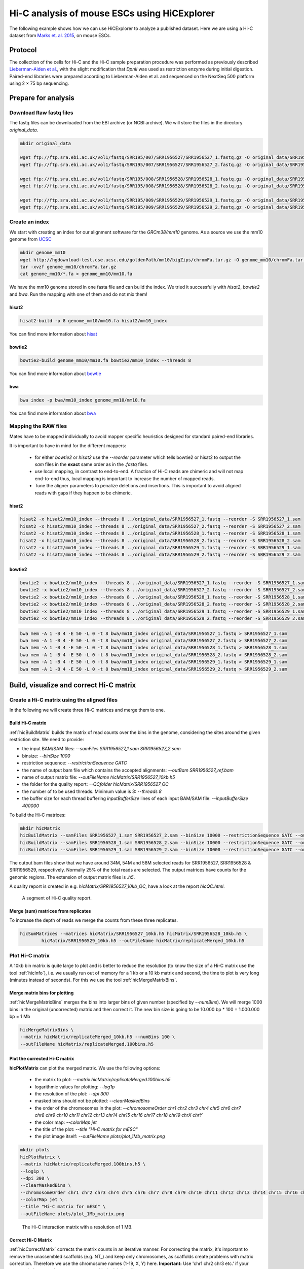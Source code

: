 Hi-C analysis of mouse ESCs using HiCExplorer
==============================================

The following example shows how we can use HiCExplorer to analyze a
published dataset. Here we are using a Hi-C dataset from `Marks et. al.
2015 <http://www.genomebiology.com/2015/16/1/149>`__, on mouse ESCs.

Protocol
--------

The collection of the cells for Hi-C and the Hi-C sample
preparation procedure was performed as previously described
`Lieberman-Aiden et
al. <http://www.sciencemag.org/content/326/5950/289.long>`__, with the
slight modification that *DpnII* was used as restriction enzyme during
initial digestion. Paired-end libraries were prepared according to
Lieberman-Aiden et al. and sequenced on the NextSeq 500 platform using 2
× 75 bp sequencing.

Prepare for analysis
--------------------


Download Raw fastq files
~~~~~~~~~~~~~~~~~~~~~~~~

The fastq files can be downloaded from the EBI archive (or NCBI archive). We will store the files in the directory *original_data*.

.. code:: bash

    mkdir original_data

    wget ftp://ftp.sra.ebi.ac.uk/vol1/fastq/SRR195/007/SRR1956527/SRR1956527_1.fastq.gz -O original_data/SRR1956527_1.fastq.gz
    wget ftp://ftp.sra.ebi.ac.uk/vol1/fastq/SRR195/007/SRR1956527/SRR1956527_2.fastq.gz -O original_data/SRR1956527_2.fastq.gz

    wget ftp://ftp.sra.ebi.ac.uk/vol1/fastq/SRR195/008/SRR1956528/SRR1956528_1.fastq.gz -O original_data/SRR1956528_1.fastq.gz
    wget ftp://ftp.sra.ebi.ac.uk/vol1/fastq/SRR195/008/SRR1956528/SRR1956528_2.fastq.gz -O original_data/SRR1956528_2.fastq.gz

    wget ftp://ftp.sra.ebi.ac.uk/vol1/fastq/SRR195/009/SRR1956529/SRR1956529_1.fastq.gz -O original_data/SRR1956529_1.fastq.gz
    wget ftp://ftp.sra.ebi.ac.uk/vol1/fastq/SRR195/009/SRR1956529/SRR1956529_2.fastq.gz -O original_data/SRR1956529_2.fastq.gz


Create an index 
~~~~~~~~~~~~~~~

We start with creating an index for our alignment software for the *GRCm38/mm10* genome. 
As a source we use the mm10 genome from `UCSC <http://hgdownload-test.cse.ucsc.edu/goldenPath/mm10/bigZips/>`__

.. code:: bash

    mkdir genome_mm10
    wget http://hgdownload-test.cse.ucsc.edu/goldenPath/mm10/bigZips/chromFa.tar.gz -O genome_mm10/chromFa.tar.gz
    tar -xvzf genome_mm10/chromFa.tar.gz
    cat genome_mm10/*.fa > genome_mm10/mm10.fa

We have the mm10 genome stored in one fasta file and can build the index. We tried it successfully with `hisat2`, `bowtie2` and `bwa`. Run the mapping 
with one of them and do not mix them!



hisat2
^^^^^^^

.. code:: bash

    hisat2-build -p 8 genome_mm10/mm10.fa hisat2/mm10_index 

You can find more information about `hisat <https://ccb.jhu.edu/software/hisat2/manual.shtml>`__

bowtie2
^^^^^^^^
.. code:: bash

    bowtie2-build genome_mm10/mm10.fa bowtie2/mm10_index --threads 8

You can find more information about `bowtie <http://bowtie-bio.sourceforge.net/bowtie2/manual.shtml>`__

bwa
^^^^
.. code:: bash

    bwa index -p bwa/mm10_index genome_mm10/mm10.fa

You can find more information about `bwa <http://bio-bwa.sourceforge.net/bwa.shtml>`__


Mapping the RAW files
~~~~~~~~~~~~~~~~~~~~~

Mates have to be mapped individually to avoid mapper specific heuristics designed
for standard paired-end libraries.

It is important to have in mind for the different mappers:

 * for either `bowtie2` or `hisat2` use the `--reorder` parameter which tells bowtie2 or hisat2 to output
   the *sam* files in the **exact** same order as in the *.fastq* files.
 * use local mapping, in contrast to end-to-end. A fraction of Hi-C reads are chimeric and will not map end-to-end
   thus, local mapping is important to increase the number of mapped reads.
 * Tune the aligner parameters to penalize deletions and insertions. This is important to avoid aligned reads with
   gaps if they happen to be chimeric.


hisat2
^^^^^^

.. code:: bash

    hisat2 -x hisat2/mm10_index --threads 8 ../original_data/SRR1956527_1.fastq --reorder -S SRR1956527_1.sam 
    hisat2 -x hisat2/mm10_index --threads 8 ../original_data/SRR1956527_2.fastq --reorder -S SRR1956527_2.sam 
    hisat2 -x hisat2/mm10_index --threads 8 ../original_data/SRR1956528_1.fastq --reorder -S SRR1956528_1.sam 
    hisat2 -x hisat2/mm10_index --threads 8 ../original_data/SRR1956528_2.fastq --reorder -S SRR1956528_2.sam 
    hisat2 -x hisat2/mm10_index --threads 8 ../original_data/SRR1956529_1.fastq --reorder -S SRR1956529_1.sam 
    hisat2 -x hisat2/mm10_index --threads 8 ../original_data/SRR1956529_2.fastq --reorder -S SRR1956529_2.sam 
    
bowtie2
^^^^^^^^

.. code:: bash

    bowtie2 -x bowtie2/mm10_index --threads 8 ../original_data/SRR1956527_1.fastq --reorder -S SRR1956527_1.sam 
    bowtie2 -x bowtie2/mm10_index --threads 8 ../original_data/SRR1956527_2.fastq --reorder -S SRR1956527_2.sam 
    bowtie2 -x bowtie2/mm10_index --threads 8 ../original_data/SRR1956528_1.fastq --reorder -S SRR1956528_1.sam 
    bowtie2 -x bowtie2/mm10_index --threads 8 ../original_data/SRR1956528_2.fastq --reorder -S SRR1956528_2.sam 
    bowtie2 -x bowtie2/mm10_index --threads 8 ../original_data/SRR1956529_1.fastq --reorder -S SRR1956529_1.sam 
    bowtie2 -x bowtie2/mm10_index --threads 8 ../original_data/SRR1956529_2.fastq --reorder -S SRR1956529_2.sam 
    

.. code:: bash

    bwa mem -A 1 -B 4 -E 50 -L 0 -t 8 bwa/mm10_index original_data/SRR1956527_1.fastq > SRR1956527_1.sam 
    bwa mem -A 1 -B 4 -E 50 -L 0 -t 8 bwa/mm10_index original_data/SRR1956527_2.fastq > SRR1956527_2.sam 
    bwa mem -A 1 -B 4 -E 50 -L 0 -t 8 bwa/mm10_index original_data/SRR1956528_1.fastq > SRR1956528_1.sam 
    bwa mem -A 1 -B 4 -E 50 -L 0 -t 8 bwa/mm10_index original_data/SRR1956528_2.fastq > SRR1956528_2.sam 
    bwa mem -A 1 -B 4 -E 50 -L 0 -t 8 bwa/mm10_index original_data/SRR1956529_1.fastq > SRR1956529_1.sam 
    bwa mem -A 1 -B 4 -E 50 -L 0 -t 8 bwa/mm10_index original_data/SRR1956529_2.fastq > SRR1956529_2.sam 
    


Build, visualize and correct Hi-C matrix
----------------------------------------

Create a Hi-C matrix using the aligned files
~~~~~~~~~~~~~~~~~~~~~~~~~~~~~~~~~~~~~~~~~~~~
In the following we will create three Hi-C matrices and merge them to one. 

Build Hi-C matrix
^^^^^^^^^^^^^^^^^

:ref:`hicBuildMatrix` builds the matrix of read counts over the bins in the
genome, considering the sites around the given restriction site. We need
to provide:

* the input BAM/SAM files: `--samFiles SRR1956527_1.sam SRR1956527_2.sam`
* binsize: `--binSize 1000`
* restriction sequence: `--restrictionSequence GATC`
* the name of output bam file which contains the accepted alignments: `--outBam SRR1956527_ref.bam`
* name of output matrix file: `--outFileName hicMatrix/SRR1956527_10kb.h5` 
* the folder for the quality report: `--QCfolder hicMatrix/SRR1956527_QC`
* the number of to be used threads. Minimum value is 3: `--threads 8`
* the buffer size for each thread buffering `inputBufferSize` lines of each input BAM/SAM file: `--inputBufferSize 400000`


To build the Hi-C matrices:

.. code:: bash

    mkdir hicMatrix
    hicBuildMatrix --samFiles SRR1956527_1.sam SRR1956527_2.sam --binSize 10000 --restrictionSequence GATC --outBam SRR1956527_ref.bam --outFileName hicMatrix/SRR1956527_10kb.h5 --QCfolder hicMatrix/SRR1956527_10kb_QC --threads 8 --inputBufferSize 400000
    hicBuildMatrix --samFiles SRR1956528_1.sam SRR1956528_2.sam --binSize 10000 --restrictionSequence GATC --outBam SRR1956528_ref.bam --outFileName hicMatrix/SRR1956528_10kb.h5 --QCfolder hicMatrix/SRR1956528_10kb_QC --threads 8 --inputBufferSize 400000
    hicBuildMatrix --samFiles SRR1956529_1.sam SRR1956529_2.sam --binSize 10000 --restrictionSequence GATC --outBam SRR1956529_ref.bam --outFileName hicMatrix/SRR1956529_10kb.h5 --QCfolder hicMatrix/SRR1956529_10kb_QC --threads 8 --inputBufferSize 400000
    

The output bam files show that we have around 34M, 54M and 58M selected
reads for SRR1956527, SRR1956528 & SRR1956529, respectively. Normally
25% of the total reads are selected. The output matrices have counts for the genomic regions. The extension
of output matrix files is *.h5*.

A quality report is created in e.g. `hicMatrix/SRR1956527_10kb_QC`, have a look at the report `hicQC.html`.

.. figure:: ../images/hicQC.png
   :alt: The Hi-C quality report showing the results for 'pairs used & filtered'

   A segment of Hi-C quality report.



Merge (sum) matrices from replicates
^^^^^^^^^^^^^^^^^^^^^^^^^^^^^^^^^^^^

To increase the depth of reads we merge the counts from these three
replicates.

.. code:: bash

    hicSumMatrices --matrices hicMatrix/SRR1956527_10kb.h5 hicMatrix/SRR1956528_10kb.h5 \
            hicMatrix/SRR1956529_10kb.h5 --outFileName hicMatrix/replicateMerged_10kb.h5



Plot Hi-C matrix
~~~~~~~~~~~~~~~~

A 10kb bin matrix is quite large to plot and is better to reduce the resolution (to know the size
of a Hi-C matrix use the tool :ref:`hicInfo`), i.e. we usually run out of memory for a 1 kb or a 10 kb matrix and second, the 
time to plot is very long (minutes instead of seconds). For this we use the tool :ref:`hicMergeMatrixBins`. 

Merge matrix bins for plotting
^^^^^^^^^^^^^^^^^^^^^^^^^^^^^^

:ref:`hicMergeMatrixBins` merges the bins into larger bins of given number
(specified by `--numBins`). We will merge 1000 bins in the original (uncorrected) matrix and
then correct it. The new bin size is going to be 10.000 bp * 100 = 1.000.000 bp = 1 Mb

.. code:: bash

    hicMergeMatrixBins \
    --matrix hicMatrix/replicateMerged_10kb.h5 --numBins 100 \
    --outFileName hicMatrix/replicateMerged.100bins.h5



Plot the corrected Hi-C matrix
^^^^^^^^^^^^^^^^^^^^^^^^^^^^^^

**hicPlotMatrix** can plot the merged matrix. We use the following options:

    * the matrix to plot: `--matrix hicMatrix/replicateMerged.100bins.h5`
    * logarithmic values for plotting: `--log1p`
    * the resolution of the plot: `--dpi 300`
    * masked bins should not be plotted: `--clearMaskedBins`
    * the order of the chromosomes in the plot: `--chromosomeOrder chr1 chr2 chr3 chr4 chr5 chr6 chr7 chr8 chr9 chr10 chr11 chr12 chr13 chr14 chr15 chr16 chr17 chr18 chr19 chrX chrY`
    * the color map: `--colorMap jet`
    * the title of the plot: `--title "Hi-C matrix for mESC"`
    * the plot image itself: `--outFileName plots/plot_1Mb_matrix.png`


.. code:: bash

    mkdir plots
    hicPlotMatrix \
    --matrix hicMatrix/replicateMerged.100bins.h5 \
    --log1p \
    --dpi 300 \
    --clearMaskedBins \
    --chromosomeOrder chr1 chr2 chr3 chr4 chr5 chr6 chr7 chr8 chr9 chr10 chr11 chr12 chr13 chr14 chr15 chr16 chr17 chr18 chr19 chrX chrY \
    --colorMap jet \
    --title "Hi-C matrix for mESC" \
    --outFileName plots/plot_1Mb_matrix.png 
    
.. figure:: ../images/plot_1Mb_matrix.png
   :alt: corrected\_1Mb\_plot

   The Hi-C interaction matrix with a resolution of 1 MB. 


Correct Hi-C Matrix
^^^^^^^^^^^^^^^^^^^

:ref:`hicCorrectMatrix` corrects the matrix counts in an iterative manner.
For correcting the matrix, it's important to remove the unassembled
scaffolds (e.g. NT\_) and keep only chromosomes, as scaffolds create
problems with matrix correction. Therefore we use the chromosome names
(1-19, X, Y) here. **Important:** Use 'chr1 chr2 chr3 etc.' if your genome index uses
chromosome names with the 'chr' prefix.

Matrix correction works in two steps: first a histogram containing the sum of contact per bin (row sum) is
produced. This plot needs to be inspected to decide the best threshold for removing bins with lower number of reads. The
second steps removes the low scoring bins and does the correction.

In the following we will use a matrix with a bin size of 20 kb: 10kb * 2 = 20 kb 

.. code:: bash

    hicMergeMatrixBins \
    --matrix hicMatrix/replicateMerged_10kb.h5 --numBins 2 \
    --outFileName hicMatrix/replicateMerged.matrix_20kb.h5

(1-19, X, Y) variant:

.. code:: bash

    hicCorrectMatrix diagnostic_plot \
    --chromosomes 1 2 3 4 5 6 7 8 9 10 11 12 13 14 15 16 17 18 19 X Y \
    --matrix hicMatrix/replicateMerged.matrix_20kb.h5 --plotName hicMatrix/diagnostic_plot.png

(chr1-ch19, chrX, chrY) variant:

.. code:: bash

    hicCorrectMatrix diagnostic_plot \
    --chromosomes chr1 chr2 chr3 chr4 chr5 chr6 chr7 chr8 chr9 chr10 chr11 chr12 chr13 chr14 chr15 chr16 chr17 chr18 chr19 chrX chrY \
    --matrix hicMatrix/replicateMerged.matrix_20kb.h5 --plotName hicMatrix/diagnostic_plot.png

.. figure:: ../images/diagPlot-20kb.png
   :alt: diagplot

   Diagnostic plot for the Hi-C matrix at a resolution of 20 kb

The output of the program prints a threshold suggestion that is usually accurate but is better to
revise the histogram plot. The threshold is visualized in the plot as a black vertical line. See :ref:`example_usage` for an example and for more info.

The threshold parameter needs two values: 
    * low z-score
    * high z-score

"The absolute value of z represents the distance between the raw score and the population mean in units of the standard deviation. z is negative when the raw score is below the mean, positive when above."
(`Source <https://en.wikipedia.org/wiki/Standard_score#Calculation_from_raw_score>`__). For more information see `wikipedia <https://en.wikipedia.org/wiki/Standard_score>`__. 

.. figure:: ../images/zscore_wikipedia.svg
   :alt: z-score definition: z = (x - my) / sigma

   The z-score definition.

In our case the distribution describes the counts per bin of a genomic distance. To remove all bins with a z-score threshold less / more than X
means to remove all bins which have less / more counts than X of mean of their specific distribution in units of the standard deviation. 


Looking at the above distribution, we can select the value of -2 (lower
end) and 3 (upper end) to remove. This is given by the **--filterThreshold** option in
hicCorrectMatrix.


(1-19, X, Y) variant:

.. code:: bash

    hicCorrectMatrix correct \
    --chromosomes 1 2 3 4 5 6 7 8 9 10 11 12 13 14 15 16 17 18 19 X Y \
    --matrix hicMatrix/replicateMerged.matrix_20kb.h5 \
    --filterThreshold -2 3 --perchr --outFileName hicMatrix/replicateMerged.Corrected_20kb.h5

(chr1-ch19, chrX, chrY) variant:


.. code:: bash

    hicCorrectMatrix correct \
    --chromosomes chr1 chr2 chr3 chr4 chr5 chr6 chr7 chr8 chr9 chr10 chr11 chr12 chr13 chr14 chr15 chr16 chr17 chr18 chr19 chrX chrY \
    --matrix hicMatrix/replicateMerged.matrix_20kb.h5 \
    --filterThreshold -2 3 --perchr --outFileName hicMatrix/replicateMerged.Corrected_20kb.h5



It can happen that the correction stops with:

.. code:: bash

    `ERROR:iterative correction:*Error* matrix correction produced extremely large values. 
    This is often caused by bins of low counts. Use a more stringent filtering of bins.`


This can be solved by a more stringent z-score values for the filter threshold or by a look at the plotted matrix. In our case 
we see that chromosome Y is having more or less 0 counts in its bins. This chromosome can be excluded from the correction by not
defining it for the set of chromosomes that should be corrected, parameter `--chromosomes`.



Plot corrected matrix
^^^^^^^^^^^^^^^^^^^^^

We can now plot the one of the chromosomes (e.g. chromosome X) , with the
corrected matrix.

New parameter:
    * The region to plot: `--region chrX:10000000-2000000` or `--region chrX`

(1-19, X, Y) variant:

.. code:: bash

    hicPlotMatrix \
    --log1p --dpi 300 \
    -matrix hicMatrix/replicateMerged.Corrected_20kb.npz \
    --region X --title "Corrected Hi-C matrix for mESC : chrX" \
    --outFileName plots/replicateMerged_Corrected-20kb_plot-chrX.png


(chr1-ch19, chrX, chrY) variant:


.. code:: bash

    hicPlotMatrix \
    --log1p --dpi 300 \
    --matrix hicMatrix/replicateMerged.Corrected_20kb.npz \
    --region chrX --title "Corrected Hi-C matrix for mESC : chrX" \
    --outFileName plots/replicateMerged_Corrected-20kb_plot-chrX.png


.. figure:: ../images/replicateMerged_Corrected-20kb_plot-chrX.png
   :alt: correctMatrixPlot

   The Hi-C interaction matrix for chromosome X.




Plot TADs
---------

"The partitioning of chromosomes into topologically associating domains (TADs) is an
emerging concept that is reshaping our understanding of gene regulation in the context of
physical organization of the genome" [`Ramirez et al. 2017 <https://doi.org/10.1101/115063>`__].

Find TADs
~~~~~~~~~

TAD calling works in two steps: First HiCExplorer computes a TAD-separation score based on a z-score matrix for
all bins. Then those bins having a local minimum of the TAD-separation score are evaluated with respect to the
surrounding bins to decide assign a p-value. Then a cutoff is applied to select the bins more likely to be TAD
boundaries.

:ref:`hicFindTADs` tries to identify sensible parameters but those can be change to identify more stringent set of
boundaries.


.. code-block:: bash

    mkdir TADs
    hicFindTADs --matrix hicMatrix/replicateMerged.Corrected_20kb.h5 \
    --minDepth 60000 --maxDepth 120000 --numberOfProcessors 8 --step 20000 \
    --outPrefix TADs/marks_et-al_TADs_20kb-Bins  --minBoundaryDistance 80000 \
    --multipleComparisons fdr --threshold 0.05

As an output we get the boundaries, domains and scores separated files. We will use in the plot below only
the TAD-score file.


Build Tracks File
~~~~~~~~~~~~~~~~~

We can plot the TADs for a given chromosomal region. For this we need to
create a track file containing the instructions to build the plot. The
:doc:`tools/hicPlotTADs` documentation contains the instructions to build the track file.

In following plot we will use the listed track file. Please store it as track.ini.

.. code-block:: INI

    [hic]
    file = hicMatrix/replicateMerged.Corrected_20kb.h5
    title = HiC mESC chrX:99974316-101359967 
    colormap = RdYlBu_r
    depth = 2000000
    width = 7
    transform = log1p
    x labels = yes
    type = interaction
    file_type = hic_matrix
    boundaries_file =  TADs/marks_et-al_TADs_20kb-Bins_domains.bed
   
    [x-axis]
    fontsize=16
    where=top

    [tad score]
    file = TADs/marks_et-al_TADs_20kb-Bins_score.bedgraph
    title = "TAD separation score"
    width = 2
    type = lines
    color = blue
    file_type = bedgraph

    [spacer]

    [gene track]
    file = mm10_genes_sorted.bed
    width = 10
    title = "mm10 genes"
    width = 5
    labels = off
  

We used as a gene track `mm10 genes <https://github.com/lucapinello/Haystack/blob/master/gene_annotations/mm10_genes.bed>`__ and
sorted with `sortBed` from `bedtools`.

Plot
~~~~

We plot the result with:

(1-19, X, Y) variant:

.. code:: bash

    hicPlotTADs --tracks track.ini --region X:98000000-105000000 \
    --dpi 300 --outFileName plots/marks_et-al_TADs.png \
    --title "Marks et. al. TADs on X"

(chr1-ch19, chrX, chrY) variant:

.. code:: bash

    hicPlotTADs --tracks track.ini --region chrX:98000000-105000000 \
    --dpi 300 --outFileName plots/marks_et-al_TADs.png \
    --title "Marks et. al. TADs on X"


The result is:

.. figure:: ../images/marks_et-al_TADs.png
   :alt: TADplot

   TADplot





.. Here I am plotting the TADs we have found (using 20kb bins) along with
.. the TADs found by Marks et. al., available as bed file
.. `here <http://www.ncbi.nlm.nih.gov/geo/query/acc.cgi?acc=GSM1652666>`__
.. and GRCm37\_genes.bed file (from ensembl).

.. .. code:: bash

..    hicPlotTADs --tracks tracks_toPlot/tracks_2.txt \
..    --region X:99974316-101359967 --dpi 300 \
..    -out plots/marks_et-al_TADs.png -t "Marks et. al. TADs on X"

.. .. figure:: ./plots/marks_et-al_TADs.png
..   :alt: TADplot

..   TADplot


.. .. code:: bash

..     hicPlotTADs --tracks track.ini --region chrX:95000000-110000000 \
..     --dpi 300 -out plots/marks_et-al_TADs.png \
..     -t "Marks et. al. TADs on X"


.. Comparing Marks et. al. and Dixon et. al.
.. ^^^^^^^^^^^^^^^^^^^^^^^^^^^^^^^^^^^^^^^^^

.. We analyzed the mESC Hi-C data from `Dixon et.
.. al <http://www.nature.com/nature/journal/v485/n7398/full/nature11082.html>`__
.. using HiCExplorer, and compared it to Marks et al. dataset. For this
.. we mapped the reads using bowtie and prepared 20kb matrices. Following
.. is the plot showing the TADs on the X chromosomes, at 1.2 MB region
.. around Xist (the X Inactivation Center).

.. We have plotted here the Hi-C tracks from both the studies, containing
.. TADs as triangles, detected by HiCExplorer, along with the boundaries
.. as bed files provided with the studies, normalized CTCF signal from
.. ENCODE, spectrum of Hi-C signal produced by *hicFindTADs*, and a
.. genes.bed file from ensembl.

.. .. figure:: ./plots/Marks-Dixon_TADs.png
..   :alt: TADplot2

..   TADplot2
